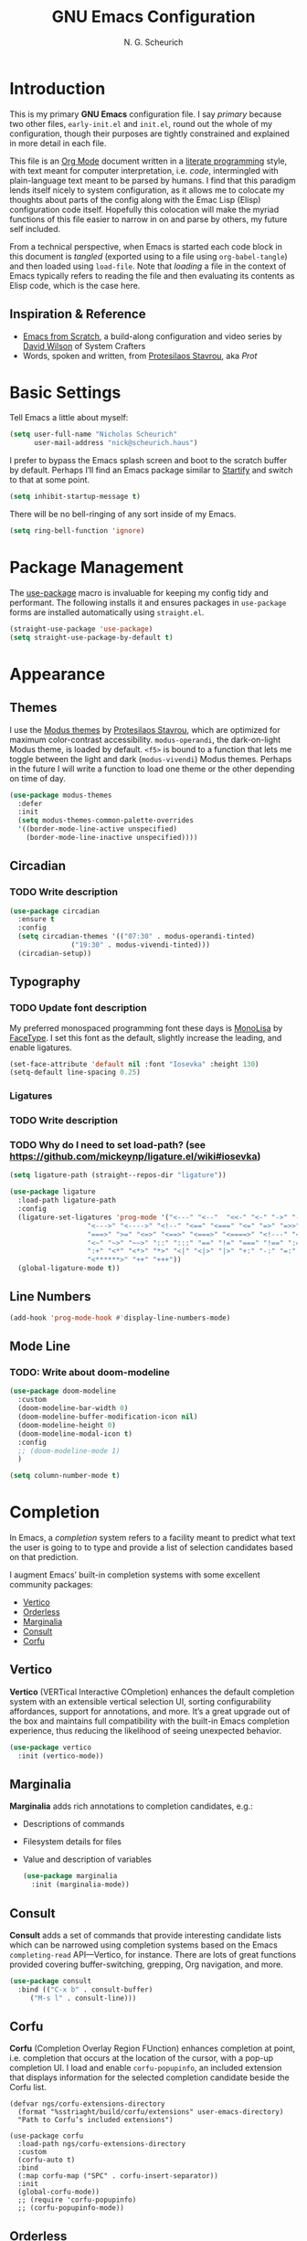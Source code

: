 #+TITLE: GNU Emacs Configuration
#+AUTHOR: N. G. Scheurich
#+EMAIL: nick@scheurich.haus

* Introduction

This is my primary *GNU Emacs* configuration file. I say /primary/ because two other files, =early-init.el= and =init.el=, round out the whole of my configuration, though their purposes are tightly constrained and explained in more detail in each file.

This file is an [[https://orgmode.org/][Org Mode]] document written in a [[https://en.wikipedia.org/wiki/Literate_programming][literate programming]] style, with text meant for computer interpretation, i.e. /code/, intermingled with plain-language text meant to be parsed by humans. I find that this paradigm lends itself nicely to system configuration, as it allows me to colocate my thoughts about parts of the config along with the Emac Lisp (Elisp) configuration code itself. Hopefully this colocation will make the myriad functions of this file easier to narrow in on and parse by others, my future self included.

From a technical perspective, when Emacs is started each code block in this document is /tangled/ (exported using to a file using =org-babel-tangle=) and then loaded using =load-file=. Note that /loading/ a file in the context of Emacs typically refers to reading the file and then evaluating its contents as Elisp code, which is the case here.

** Inspiration & Reference

- [[https://github.com/daviwil/emacs-from-scratch][Emacs from Scratch]], a build-along configuration and video series by [[https://youtube.com/c/SystemCrafters][David Wilson]] of System Crafters
- Words, spoken and written, from [[https://protesilaos.com/emacs/][Protesilaos Stavrou]], aka /Prot/

* Basic Settings

Tell Emacs a little about myself:

#+begin_src emacs-lisp
  (setq user-full-name "Nicholas Scheurich"
        user-mail-address "nick@scheurich.haus")
#+end_src

I prefer to bypass the Emacs splash screen and boot to the scratch buffer by default. Perhaps I’ll find an Emacs package similar to [[https://github.com/mhinz/vim-startify][Startify]] and switch to that at some point.

#+begin_src emacs-lisp
  (setq inhibit-startup-message t)
#+end_src

There will be no bell-ringing of any sort inside of my Emacs.

#+begin_src emacs-lisp
  (setq ring-bell-function 'ignore)
#+end_src

* Package Management

The [[https://github.com/jwiegley/use-package][use-package]] macro is invaluable for keeping my config tidy and performant. The following installs it and ensures packages in =use-package= forms are installed automatically using =straight.el=.

#+begin_src emacs-lisp
  (straight-use-package 'use-package)
  (setq straight-use-package-by-default t)
#+end_src

* Appearance

** Themes

I use the [[https://protesilaos.com/emacs/modus-themes][Modus themes]] by [[https://protesilaos.com/][Protesilaos Stavrou]], which are optimized for maximum color-contrast accessibility. =modus-operandi=, the dark-on-light Modus theme, is loaded by default. =<f5>= is bound to a function that lets me toggle between the light and dark (=modus-vivendi=) Modus themes. Perhaps in the future I will write a function to load one theme or the other depending on time of day.

#+begin_src emacs-lisp
  (use-package modus-themes
    :defer
    :init
    (setq modus-themes-common-palette-overrides
	'((border-mode-line-active unspecified)
	  (border-mode-line-inactive unspecified))))
#+end_src

** Circadian

*** TODO Write description

#+begin_src emacs-lisp
  (use-package circadian
    :ensure t
    :config
    (setq circadian-themes '(("07:30" . modus-operandi-tinted)
			     ("19:30" . modus-vivendi-tinted)))
    (circadian-setup))
#+end_src

** Typography

*** TODO Update font description

My preferred monospaced programming font these days is [[https://www.monolisa.dev/][MonoLisa]] by [[https://www.facetype.org/][FaceType]]. I set this font as the default, slightly increase the leading, and enable ligatures.

#+begin_src emacs-lisp
  (set-face-attribute 'default nil :font "Iosevka" :height 130)
  (setq-default line-spacing 0.25)
#+end_src

*** Ligatures

*** TODO Write description
*** TODO Why do I need to set load-path? (see https://github.com/mickeynp/ligature.el/wiki#iosevka)

#+begin_src emacs-lisp
  (setq ligature-path (straight--repos-dir "ligature"))

  (use-package ligature
    :load-path ligature-path
    :config
    (ligature-set-ligatures 'prog-mode '("<---" "<--"  "<<-" "<-" "->" "-->" "--->" "<->" "<-->"
					 "<--->" "<---->" "<!--" "<==" "<===" "<=" "=>" "=>>" "==>"
					 "===>" ">=" "<=>" "<==>" "<===>" "<====>" "<!---" "<~~"
					 "<~" "~>" "~~>" "::" ":::" "==" "!=" "===" "!==" ":=" ":-"
					 ":+" "<*" "<*>" "*>" "<|" "<|>" "|>" "+:" "-:" "=:"
					 "<******>" "++" "+++"))
    (global-ligature-mode t))
#+end_src

** Line Numbers

#+begin_src emacs-lisp
(add-hook 'prog-mode-hook #'display-line-numbers-mode)
#+end_src

** Mode Line

*** TODO: Write about doom-modeline

#+begin_src emacs-lisp
  (use-package doom-modeline
    :custom
    (doom-modeline-bar-width 0)
    (doom-modeline-buffer-modification-icon nil)
    (doom-modeline-height 0)
    (doom-modeline-modal-icon t)
    :config
    ;; (doom-modeline-mode 1)
    )

  (setq column-number-mode t)
#+end_src

* Completion

In Emacs, a /completion/ system refers to a facility meant to predict what text the user is going to to type and provide a list of selection candidates based on that prediction.

I augment Emacs’ built-in completion systems with some excellent community packages:

- [[https://github.com/minad/vertico][Vertico]]
- [[https://github.com/oantolin/orderless][Orderless]]
- [[https://github.com/minad/marginalia][Marginalia]]
- [[https://github.com/minad/consult][Consult]]
- [[https://github.com/minad/corfu][Corfu]]

** Vertico
  
*Vertico* (VERTical Interactive COmpletion) enhances the default completion system with an extensible vertical selection UI, sorting configurability affordances, support for annotations, and more. It’s a great upgrade out of the box and maintains full compatibility with the built-in Emacs completion experience, thus reducing the likelihood of seeing unexpected behavior.

#+begin_src emacs-lisp
  (use-package vertico
    :init (vertico-mode))
#+end_src

** Marginalia

*Marginalia* adds rich annotations to completion candidates, e.g.: 

- Descriptions of commands
- Filesystem details for files
- Value and description of variables

  #+begin_src emacs-lisp
    (use-package marginalia
      :init (marginalia-mode))
  #+end_src

** Consult

*Consult* adds a set of commands that provide interesting candidate lists which can be narrowed using completion systems based on the Emacs =completing-read= API—Vertico, for instance. There are lots of great functions provided covering buffer-switching, grepping, Org navigation, and more.

#+begin_src emacs-lisp
  (use-package consult
    :bind (("C-x b" . consult-buffer)
	   ("M-s l" . consult-line)))
#+end_src

** Corfu

*Corfu* (Completion Overlay Region FUnction) enhances completion at point, i.e. completion that occurs at the location of the cursor, with a pop-up completion UI. I load and enable =corfu-popupinfo=, an included extension that displays information for the selected completion candidate beside the Corfu list.

#+begin_src elisp
    (defvar ngs/corfu-extensions-directory
      (format "%sstriaght/build/corfu/extensions" user-emacs-directory)
      "Path to Corfu’s included extensions")

    (use-package corfu
      :load-path ngs/corfu-extensions-directory
      :custom
      (corfu-auto t)
      :bind
      (:map corfu-map ("SPC" . corfu-insert-separator))
      :init
      (global-corfu-mode))
      ;; (require 'corfu-popupinfo)
      ;; (corfu-popupinfo-mode))
#+end_src

** Orderless

*Orderless* provides a completion style that allows a pattern to be divided into chunks that can be matched in any order. For instance, =buf cons= and =cons buf= will both match =consult-buffer=.

#+begin_src emacs-lisp
  (use-package orderless
    :init
    (setq completion-styles '(orderless)))
#+end_src

* Keybindings

Vim’s modal text editing model was eye-opening for me, and changed the way I think about interacting keyboard-based interfaces. Having near-perfect Vim emulation is a prime requirement for any platform with which I will be doing heavy text editing. Luckily [[https://github.com/emacs-evil/evil][Evil]], the *extensible vi layer* for Emacs is superb.

#+begin_src  emacs-lisp
  (use-package evil
    :custom
    (evil-want-keybinding nil)
    (evil-want-C-u-scroll t)
    (evil-undo-system 'undo-redo)
    (evil-echo-state nil)
    :bind
    (:map evil-normal-state-map
	  ("<up>" . 'evil-window-up)
	  ("<down>" . 'evil-window-down)
	  ("<left>" . 'evil-window-left)
	  ("<right>" . 'evil-window-right)
	  ("-" . dired-jump))
    :config
    (evil-mode 1))
#+end_src

There are parts of Emacs, e.g. =help-mode=, =M-x calendar=, Eshell, which are not covered by Evil. [[https://github.com/emacs-evil/evil-collection][Evil Collection]] is a community-sourced collection of Evil bindings that aims to provide a consistent Evil experience throughout Emacs.

#+begin_src emacs-lisp
  (use-package evil-collection
    :after evil
    :config
    (evil-collection-init))
#+end_src

** TODO: Organize this random shit

#+begin_src emacs-lisp
  ;; Make <escape> quit prompts
  (global-set-key (kbd "<escape>") 'keyboard-escape-quit)

  ;; Remap help prefix
  (global-set-key (kbd "C-c h") 'help-command)

  ;; Map right Option key to Super
  (setq mac-right-option-modifier 'super)
#+end_src

* Programming

** Languages

I employ a number of programming language modes to provide syntax highlighting and other useful functions related to code I work with.

#+begin_src emacs-lisp
  (use-package elixir-ts-mode)
  (use-package json-mode)
  (use-package lua-mode)
  (use-package markdown-mode)
  (use-package nix-mode :mode "\\.nix\\'")
#+end_src

** Syntax Checking

#+begin_src emacs-lisp
  ;; Trying flymake instead
  ;; (use-package flycheck
  ;;   :init (global-flycheck-mode))
#+end_src

** Language Server Protocol

#+begin_src elisp
  (defvar ngs/language-server-programs
    '((elixir . "~/Projects/elixir-ls/release/language_server.sh"))
    "Locations of LSP server binaries")

  (defun ngs/language-server-program (language)
    (cdr (assoc language ngs/language-server-programs)))
#+end_src

#+begin_src emacs-lisp
  (use-package eglot
    :config
    (add-to-list 'eglot-server-programs
		 '(elixir-ts-mode . (ngs/language-server-program 'elixir)))
    :hook
    ((elixir-mode . eglot-ensure)))
#+end_src

* Org Mode

** TODO: Write-up

#+begin_src emacs-lisp
  (defun ngs/org-mode-visual-fill ()
    (setq visual-fill-column-width 100
	  visual-fill-column-center-text t)
    (visual-line-mode 1)
    (visual-fill-column-mode 1))

  (use-package visual-fill-column
    :hook (org-mode . ngs/org-mode-visual-fill))
#+end_src

